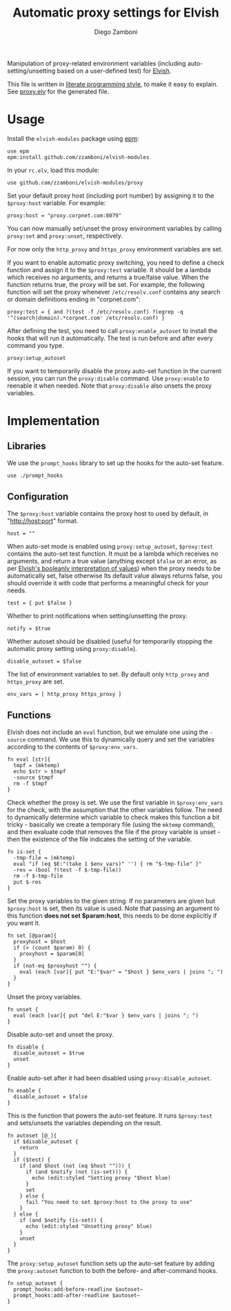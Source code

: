 #+TITLE:  Automatic proxy settings for Elvish
#+AUTHOR: Diego Zamboni
#+EMAIL:  diego@zzamboni.org

Manipulation of proxy-related environment variables (including
auto-setting/unsetting based on a user-defined test) for [[http://elvish.io][Elvish]].

This file is written in [[http://www.howardism.org/Technical/Emacs/literate-programming-tutorial.html][literate programming style]], to make it easy
to explain. See [[file:proxy.elv][proxy.elv]] for the generated file.

* Table of Contents                                            :TOC:noexport:
- [[#usage][Usage]]
- [[#implementation][Implementation]]
  - [[#libraries][Libraries]]
  - [[#configuration][Configuration]]
  - [[#functions][Functions]]

* Usage

Install the =elvish-modules= package using [[https://elvish.io/ref/epm.html][epm]]:

#+begin_src elvish
  use epm
  epm:install github.com/zzamboni/elvish-modules
#+end_src

In your =rc.elv=, load this module:

#+begin_src elvish
  use github.com/zzamboni/elvish-modules/proxy
#+end_src

Set your default proxy host (including port number) by assigning it to
the =$proxy:host= variable. For example:

#+begin_src elvish
  proxy:host = "proxy.corpnet.com:8079"
#+end_src

You can now manually set/unset the proxy environment variables by
calling =proxy:set= and =proxy:unset=, respectively.

For now only the =http_proxy= and =https_proxy= environment variables are
set.

If you want to enable automatic proxy switching, you need to define a
check function and assign it to the =$proxy:test= variable. It should be
a lambda which receives no arguments, and returns a true/false
value. When the function returns true, the proxy will be set. For
example, the following function will set the proxy whenever
=/etc/resolv.conf= contains any search or domain definitions ending in
"corpnet.com":

#+BEGIN_SRC elvish
  proxy:test = { and ?(test -f /etc/resolv.conf) ?(egrep -q '^(search|domain).*corpnet.com' /etc/resolv.conf) }
#+END_SRC

After defining the test, you need to call =proxy:enable_autoset= to
install the hooks that will run it automatically. The test is run
before and after every command you type.

#+begin_src elvish
  proxy:setup_autoset
#+end_src

If you want to temporarily disable the proxy auto-set function in the
current session, you can run the =proxy:disable= command. Use
=proxy:enable= to reenable it when needed. Note that =proxy:disable= also
unsets the proxy variables.

* Implementation
:PROPERTIES:
:header-args:elvish: :tangle (concat (file-name-sans-extension (buffer-file-name)) ".elv")
:header-args: :mkdirp yes :comments no
:END:

#+BEGIN_SRC elvish :exports none
  # DO NOT EDIT THIS FILE DIRECTLY
  # This is a file generated from a literate programing source file located at
  # https://github.com/zzamboni/elvish-modules/blob/master/proxy.org.
  # You should make any changes there and regenerate it from Emacs org-mode using C-c C-v t
#+END_SRC

** Libraries

We use the =prompt_hooks= library to set up the hooks for the auto-set
feature.

#+begin_src elvish
  use ./prompt_hooks
#+end_src

** Configuration

The =$proxy:host= variable contains the proxy host to used by default,
in "http://host:port" format.

#+BEGIN_SRC elvish
  host = ""
#+END_SRC

When auto-set mode is enabled using =proxy:setup_autoset=, =$proxy:test=
contains the auto-set test function. It must be a lambda which
receives no arguments, and return a true value (anything except =$false=
or an error, as per [[https://elvish.io/ref/builtin.html#bool][Elvish's booleanly interpretation of values]]) when
the proxy needs to be automatically set, false otherwise Its default
value always returns false, you should override it with code that
performs a meaningful check for your needs.

#+BEGIN_SRC elvish
  test = { put $false }
#+END_SRC

Whether to print notifications when setting/unsetting the proxy.

#+BEGIN_SRC elvish
  notify = $true
#+END_SRC

Whether autoset should be disabled (useful for temporarily stopping
the automatic proxy setting using =proxy:disable=).

#+BEGIN_SRC elvish
  disable_autoset = $false
#+END_SRC

The list of environment variables to set. By default only =http_proxy=
and =https_proxy= are set.

#+begin_src elvish
  env_vars = [ http_proxy https_proxy ]
#+end_src

** Functions

Elvish does not include an =eval= function, but we emulate one using the
=-source= command. We use this to dynamically query and set the
variables according to the contents of =$proxy:env_vars=.

#+begin_src elvish
  fn eval [str]{
    tmpf = (mktemp)
    echo $str > $tmpf
    -source $tmpf
    rm -f $tmpf
  }
#+end_src

Check whether the proxy is set. We use the first variable in
=$proxy:env_vars= for the check, with the assumption that the other
variables follow. The need to dynamically determine which variable to
check makes this function a bit tricky - basically we create a
temporary file (using the =mktemp= command), and then evaluate code that
removes the file if the proxy variable is unset - then the existence
of the file indicates the setting of the variable.

#+BEGIN_SRC elvish
  fn is-set {
    -tmp-file = (mktemp)
    eval "if (eq $E:"(take 1 $env_vars)" '') { rm "$-tmp-file" }"
    -res = (bool ?(test -f $-tmp-file))
    rm -f $-tmp-file
    put $-res
  }
#+END_SRC

Set the proxy variables to the given string. If no parameters are
given but =$proxy:host= is set, then its value is used. Note that
passing an argument to this function *does not set $param:host*, this
needs to be done explicitly if you want it.

#+BEGIN_SRC elvish
  fn set [@param]{
    proxyhost = $host
    if (> (count $param) 0) {
      proxyhost = $param[0]
    }
    if (not-eq $proxyhost "") {
      eval (each [var]{ put "E:"$var" = "$host } $env_vars | joins "; ")
    }
  }
#+END_SRC

Unset the proxy variables.

#+BEGIN_SRC elvish
  fn unset {
    eval (each [var]{ put "del E:"$var } $env_vars | joins "; ")
  }
#+END_SRC

Disable auto-set and unset the proxy.

#+BEGIN_SRC elvish
  fn disable {
    disable_autoset = $true
    unset
  }
#+END_SRC

Enable auto-set after it had been disabled using =proxy:disable_autoset=.

#+BEGIN_SRC elvish
  fn enable {
    disable_autoset = $false
  }
#+END_SRC

This is the function that powers the auto-set feature. It runs
=$proxy:test= and sets/unsets the variables depending on the result.

#+BEGIN_SRC elvish
  fn autoset [@_]{
    if $disable_autoset {
      return
    }
    if ($test) {
      if (and $host (not (eq $host ""))) {
        if (and $notify (not (is-set))) {
          echo (edit:styled "Setting proxy "$host blue)
        }
        set
      } else {
        fail "You need to set $proxy:host to the proxy to use"
      }
    } else {
      if (and $notify (is-set)) {
        echo (edit:styled "Unsetting proxy" blue)
      }
      unset
    }
  }
#+END_SRC

The =proxy:setup_autoset= function sets up the auto-set feature by
adding the =proxy:autoset= function to both the before- and
after-command hooks.

#+BEGIN_SRC elvish
  fn setup_autoset {
    prompt_hooks:add-before-readline $autoset~
    prompt_hooks:add-after-readline $autoset~
  }
#+END_SRC
